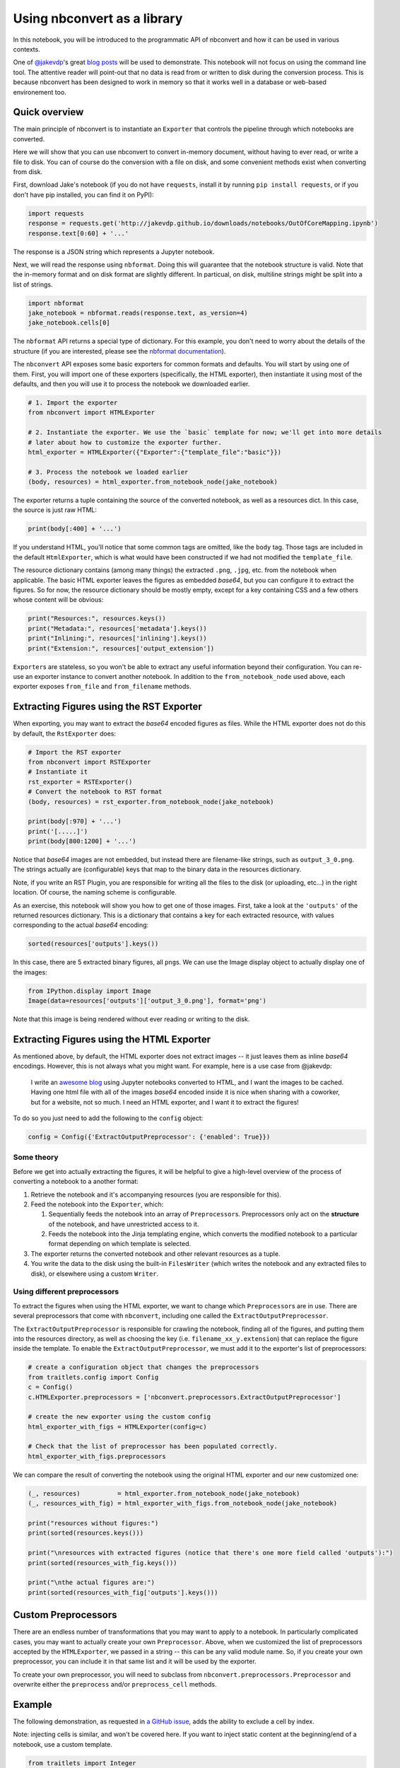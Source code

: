 
Using nbconvert as a library
============================

In this notebook, you will be introduced to the programmatic API of
nbconvert and how it can be used in various contexts.

One of `@jakevdp <https://github.com/jakevdp/>`__'s great `blog
posts <https://jakevdp.github.io/blog/2015/08/14/out-of-core-dataframes-in-python/>`__
will be used to demonstrate. This notebook will not focus on using the
command line tool. The attentive reader will point-out that no data is
read from or written to disk during the conversion process. This is
because nbconvert has been designed to work in memory so that it works
well in a database or web-based environement too.

Quick overview
--------------

The main principle of nbconvert is to instantiate an ``Exporter`` that
controls the pipeline through which notebooks are converted.

Here we will show that you can use nbconvert to convert in-memory document,
without having to ever read, or write a file to disk. You can of course do the
conversion with a file on disk, and some convenient methods exist when converting
from disk.

First, download Jake's notebook (if you do not have ``requests``,
install it by running ``pip install requests``, or if you don't have pip
installed, you can find it on PyPI):

.. code:: python

    import requests
    response = requests.get('http://jakevdp.github.io/downloads/notebooks/OutOfCoreMapping.ipynb')
    response.text[0:60] + '...'

The response is a JSON string which represents a Jupyter notebook.

Next, we will read the response using ``nbformat``. Doing this will
guarantee that the notebook structure is valid. Note that the in-memory
format and on disk format are slightly different. In particual, on disk,
multiline strings might be split into a list of strings.

.. code:: python

    import nbformat
    jake_notebook = nbformat.reads(response.text, as_version=4)
    jake_notebook.cells[0]

The ``nbformat`` API returns a special type of dictionary. For this example,
you don't need to worry about the details of the structure (if you are
interested, please see the `nbformat
documentation <http://nbformat.readthedocs.org/en/latest/>`__).

The ``nbconvert`` API exposes some basic exporters for common formats and
defaults. You will start by using one of them. First, you will import
one of these exporters (specifically, the HTML exporter), then
instantiate it using most of the defaults, and then you will use it to
process the notebook we downloaded earlier.

.. code:: python

    # 1. Import the exporter
    from nbconvert import HTMLExporter
    
    # 2. Instantiate the exporter. We use the `basic` template for now; we'll get into more details
    # later about how to customize the exporter further.
    html_exporter = HTMLExporter({"Exporter":{"template_file":"basic"}})
    
    # 3. Process the notebook we loaded earlier
    (body, resources) = html_exporter.from_notebook_node(jake_notebook)

The exporter returns a tuple containing the source of the converted
notebook, as well as a resources dict. In this case, the source is just
raw HTML:

.. code:: python

    print(body[:400] + '...')

If you understand HTML, you'll notice that some common tags are omitted,
like the ``body`` tag. Those tags are included in the default
``HtmlExporter``, which is what would have been constructed if we had
not modified the ``template_file``.

The resource dictionary contains (among many things) the extracted ``.png``,
``.jpg``, etc. from the notebook when applicable. The basic HTML
exporter leaves the figures as embedded `base64`, but you can configure it
to extract the figures. So for now, the resource dictionary should be mostly
empty, except for a key containing CSS and a few others whose content
will be obvious:

.. code:: python

    print("Resources:", resources.keys())
    print("Metadata:", resources['metadata'].keys())
    print("Inlining:", resources['inlining'].keys())
    print("Extension:", resources['output_extension'])

``Exporter``\ s are stateless, so you won't be able to extract any
useful information beyond their configuration. You can re-use an
exporter instance to convert another notebook. In addition to the
``from_notebook_node`` used above, each exporter exposes ``from_file``
and ``from_filename`` methods.

Extracting Figures using the RST Exporter
-----------------------------------------

When exporting, you may want to extract the `base64` encoded figures as
files. While the HTML exporter does not do this by default, the
``RstExporter`` does:

.. code:: python

    # Import the RST exporter
    from nbconvert import RSTExporter
    # Instantiate it
    rst_exporter = RSTExporter()
    # Convert the notebook to RST format
    (body, resources) = rst_exporter.from_notebook_node(jake_notebook)
    
    print(body[:970] + '...')
    print('[.....]')
    print(body[800:1200] + '...')

Notice that `base64` images are not embedded, but instead there are
filename-like strings, such as ``output_3_0.png``. The strings actually
are (configurable) keys that map to the binary data in the resources
dictionary.

Note, if you write an RST Plugin, you are responsible for writing all
the files to the disk (or uploading, etc...) in the right location. Of
course, the naming scheme is configurable.

As an exercise, this notebook will show you how to get one of those
images. First, take a look at the ``'outputs'`` of the returned
resources dictionary. This is a dictionary that contains a key for each
extracted resource, with values corresponding to the actual `base64`
encoding:

.. code:: python

    sorted(resources['outputs'].keys())

In this case, there are 5 extracted binary figures, all ``png``\ s. We
can use the Image display object to actually display one of the images:

.. code:: python

    from IPython.display import Image
    Image(data=resources['outputs']['output_3_0.png'], format='png')

Note that this image is being rendered without ever reading or writing
to the disk.

Extracting Figures using the HTML Exporter
------------------------------------------

As mentioned above, by default, the HTML exporter does not extract
images -- it just leaves them as inline `base64` encodings. However, this
is not always what you might want. For example, here is a use case from
@jakevdp:

    I write an `awesome blog <http://jakevdp.github.io/>`__ using
    Jupyter notebooks converted to HTML, and I want the images to be
    cached. Having one html file with all of the images `base64` encoded
    inside it is nice when sharing with a coworker, but for a website,
    not so much. I need an HTML exporter, and I want it to extract the
    figures!


To do so you just need to add the following to the ``config`` object:

.. code:: python

    config = Config({'ExtractOutputPreprocessor': {'enabled': True}})

Some theory
~~~~~~~~~~~

Before we get into actually extracting the figures, it will be helpful
to give a high-level overview of the process of converting a notebook to
a another format:

1. Retrieve the notebook and it's accompanying resources (you are
   responsible for this).
2. Feed the notebook into the ``Exporter``, which:

   1. Sequentially feeds the notebook into an array of
      ``Preprocessor``\ s. Preprocessors only act on the **structure**
      of the notebook, and have unrestricted access to it.
   2. Feeds the notebook into the Jinja templating engine, which
      converts the modified notebook to a particular format depending on which
      template is selected.

3. The exporter returns the converted notebook and other relevant
   resources as a tuple.
4. You write the data to the disk using the built-in ``FilesWriter``
   (which writes the notebook and any extracted files to disk), or
   elsewhere using a custom ``Writer``.

Using different preprocessors
~~~~~~~~~~~~~~~~~~~~~~~~~~~~~

To extract the figures when using the HTML exporter, we want to
change which ``Preprocessor``\ s are in use. There are several
preprocessors that come with ``nbconvert``, including one called the
``ExtractOutputPreprocessor``.

The ``ExtractOutputPreprocessor`` is responsible for crawling the
notebook, finding all of the figures, and putting them into the
resources directory, as well as choosing the key (i.e.
``filename_xx_y.extension``) that can replace the figure inside the
template. To enable the ``ExtractOutputPreprocessor``, we must add it to
the exporter's list of preprocessors:

.. code:: python

    # create a configuration object that changes the preprocessors
    from traitlets.config import Config
    c = Config()
    c.HTMLExporter.preprocessors = ['nbconvert.preprocessors.ExtractOutputPreprocessor']
    
    # create the new exporter using the custom config
    html_exporter_with_figs = HTMLExporter(config=c)

    # Check that the list of preprocessor has been populated correctly.
    html_exporter_with_figs.preprocessors

We can compare the result of converting the notebook using the original
HTML exporter and our new customized one:

.. code:: python

    (_, resources)          = html_exporter.from_notebook_node(jake_notebook)
    (_, resources_with_fig) = html_exporter_with_figs.from_notebook_node(jake_notebook)
    
    print("resources without figures:")
    print(sorted(resources.keys()))
    
    print("\nresources with extracted figures (notice that there's one more field called 'outputs'):")
    print(sorted(resources_with_fig.keys()))
    
    print("\nthe actual figures are:")
    print(sorted(resources_with_fig['outputs'].keys()))

Custom Preprocessors
--------------------

There are an endless number of transformations that you may want to
apply to a notebook. In particularly complicated cases, you may want to
actually create your own ``Preprocessor``. Above, when we customized the
list of preprocessors accepted by the ``HTMLExporter``, we passed in a
string -- this can be any valid module name. So, if you create your own
preprocessor, you can include it in that same list and it will be used
by the exporter.

To create your own preprocessor, you will need to subclass from
``nbconvert.preprocessors.Preprocessor`` and overwrite either the
``preprocess`` and/or ``preprocess_cell`` methods.

Example
-------

The following demonstration, as requested in `a GitHub
issue <https://github.com/ipython/nbconvert/pull/137#issuecomment-18658235>`__,
adds the ability to exclude a cell by index.

Note: injecting cells is similar, and won't be covered here. If you want
to inject static content at the beginning/end of a notebook, use a
custom template.

.. code:: python

    from traitlets import Integer
    from nbconvert.preprocessors import Preprocessor
    
    class PelicanSubCell(Preprocessor):
        """A Pelican specific preprocessor to remove some of the cells of a notebook"""
        
        # I could also read the cells from nb.metadata.pelican if someone wrote a JS extension,
        # but for now I'll stay with configurable value. 
        start = Integer(0, config=True, help="first cell of notebook to be converted")
        end   = Integer(-1, config=True, help="last cell of notebook to be converted")
        
        def preprocess(self, nb, resources):
            self.log.info("I'll keep only cells from %d to %d", self.start, self.end)
            nb.cells = nb.cells[self.start:self.end]                    
            return nb, resources

Next, a ``pelican`` exporter is created from a ``RSTExporter`` Class.  To do so
we create a ``Config`` object that list ``PelicanSubCell`` as well as some options
for the preprocessor. The dot-attribute (``Foo.bar =``) notation is a shorthand
available on ``Config`` object.

Next we instantiate the `RSTExporter` with the ``Config`` object.

.. code:: python

    # Create a new config object that configures both the new preprocessor, as well as the exporter
    c =  Config()
    c.PelicanSubCell.start = 4
    c.PelicanSubCell.end = 6
    c.RSTExporter.preprocessors = [PelicanSubCell]
    
    # Create our new, customized exporter that uses our custom preprocessor
    pelican = RSTExporter(config=c)
 
    # Process the notebook
    print(pelican.from_notebook_node(jake_notebook)[0])



Programatically creating templates
----------------------------------

.. code:: python

    from jinja2 import DictLoader
    
    dl = DictLoader({'full.tpl':
    """
    {%- extends 'basic.tpl' -%}
    
    {% block footer %}
    FOOTER
    {% endblock footer %}
    """})
    
    
    exportHTML = HTMLExporter(extra_loaders=[dl])
    (body, resources) = exportHTML.from_notebook_node(jake_notebook)
    for l in body.split('\n')[-4:]:
        print(l)

Real World Uses
---------------

@jakevdp uses Pelican and Jupyter Notebook to blog. Pelican `will
use <https://github.com/getpelican/pelican-plugins/pull/21>`__ nbconvert
programatically to generate blog post. Have a look a `Pythonic
Preambulations <http://jakevdp.github.io/>`__ for Jake's blog post.

@damianavila wrote the Nikola Plugin to `write blog post as
Notebooks <http://www.damian.oquanta.info/posts/one-line-deployment-of-your-site-to-gh-pages.html>`__
and is developing a js-extension to publish notebooks via one click
from the web app.
